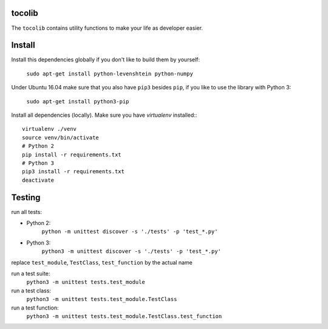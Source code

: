 .. image:: https://api.travis-ci.org/tocoli/tocolib.svg?branch=master

tocolib
=======

The ``tocolib`` contains utility functions to make your life as developer easier.

Install
=======

Install this dependencies globally if you don't like to build them by yourself:

    ``sudo apt-get install python-levenshtein python-numpy``

Under Ubuntu 16.04 make sure that you also have ``pip3`` besides ``pip``, if you like to use the library with Python 3:

    ``sudo apt-get install python3-pip``

Install all dependencies (locally). Make sure you have `virtualenv` installed:::

    virtualenv ./venv
    source venv/bin/activate
    # Python 2
    pip install -r requirements.txt
    # Python 3
    pip3 install -r requirements.txt
    deactivate


Testing
=======

run all tests:

* Python 2:
    ``python -m unittest discover -s './tests' -p 'test_*.py'``
    
* Python 3:
    ``python3 -m unittest discover -s './tests' -p 'test_*.py'``


replace ``test_module``, ``TestClass``, ``test_function`` by the actual name

run a test suite:
    ``python3 -m unittest tests.test_module``

run a test class:
    ``python3 -m unittest tests.test_module.TestClass``

run a test function:
    ``python3 -m unittest tests.test_module.TestClass.test_function``
